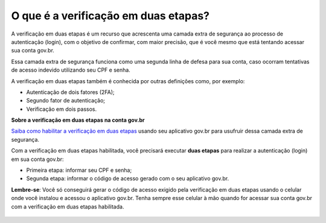 ﻿O que é a verificação em duas etapas?
=========================================================================

A verificação em duas etapas é um recurso que acrescenta uma camada extra de segurança ao processo de autenticação (login), com o objetivo de confirmar, com maior precisão, que é você mesmo que está tentando acessar sua conta gov.br.

Essa camada extra de segurança funciona como uma segunda linha de defesa para sua conta, caso ocorram tentativas de acesso indevido utilizando seu CPF e senha.

A verificação em duas etapas também é conhecida por outras definições como, por exemplo:

- Autenticação de dois fatores (2FA);
- Segundo fator de autenticação;
- Verificação em dois passos.

**Sobre a verificação em duas etapas na conta gov.br**

`Saiba como habilitar a verificação em duas etapas`_ usando seu aplicativo gov.br para usufruir dessa camada extra de segurança.

Com a verificação em duas etapas habilitada, você precisará executar **duas etapas** para realizar a autenticação (login) em sua conta gov.br:

- Primeira etapa: informar seu CPF e senha;
- Segunda etapa: informar o código de acesso gerado com o seu aplicativo gov.br.

**Lembre-se**: Você só conseguirá gerar o código de acesso exigido pela verificação em duas etapas usando o celular onde você instalou e acessou o aplicativo gov.br. Tenha sempre esse celular à mão quando for acessar sua conta gov.br com a verificação em duas etapas habilitada.

.. figure:: _images/segundofatorcadeado.jpg
   :align: center
   :alt: Imagem ilustrativa de dois cadeados.

 
.. _`Saiba como habilitar a verificação em duas etapas`: comoativarautenticacao2fatores.html
.. |site externo| image:: _images/site-ext.gif